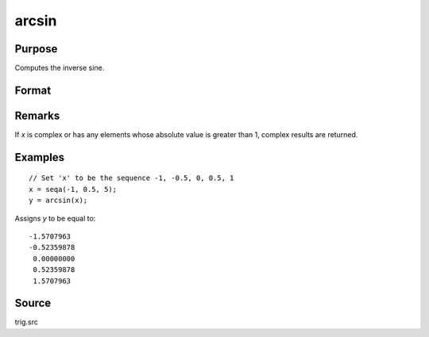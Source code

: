 
arcsin
==============================================

Purpose
----------------
Computes the inverse sine.

Format
----------------
.. function:: y = arcsin(x)

    :param x: 
    :type x: NxK matrix or N-dimensional array

    :returns: y (*NxK matrix or N-dimensional array*) the angle in radians whose sine is *x*.

Remarks
-------

If *x* is complex or has any elements whose absolute value is greater than
1, complex results are returned.

Examples
----------------

::

    // Set 'x' to be the sequence -1, -0.5, 0, 0.5, 1
    x = seqa(-1, 0.5, 5);
    y = arcsin(x);

Assigns *y* to be equal to:

::

    -1.5707963
    -0.52359878
     0.00000000
     0.52359878
     1.5707963

Source
------------

trig.src

